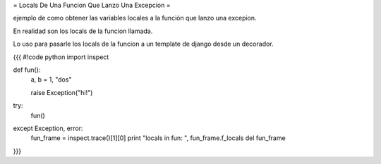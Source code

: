 = Locals De Una Funcion Que Lanzo Una Excepcion =

ejemplo de como obtener las variables locales a la función que lanzo una excepion.

En realidad son los locals de la funcion llamada.

Lo uso para pasarle los locals de la funcion a un template de django desde un decorador.

{{{
#!code python
import inspect

def fun():
    a, b = 1, "dos"

    raise Exception("hi!")

try:
    fun()
except Exception, error:
    fun_frame = inspect.trace()[1][0]
    print "locals in fun: ", fun_frame.f_locals
    del fun_frame
}}}
